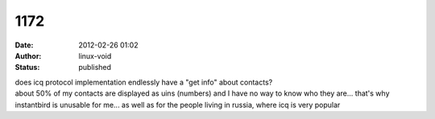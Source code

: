 1172
####
:date: 2012-02-26 01:02
:author: linux-void
:status: published

| does icq protocol implementation endlessly have a "get info" about contacts?
| about 50% of my contacts are displayed as uins (numbers) and I have no way to know who they are... that's why instantbird is unusable for me... as well as for the people living in russia, where icq is very popular
